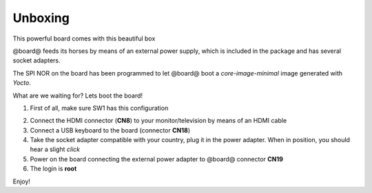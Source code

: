 .. _unboxing_label:

Unboxing
^^^^^^^^

This powerful board comes with this beautiful box

.. image:: _static/unboxing_close.jpg


@board@ feeds its horses by means of an external power supply, which is included in the package and has several socket adapters.

.. image:: _static/unboxing_open.jpg

The SPI NOR on the board has been programmed to let @board@ boot a *core-image-minimal* image generated with *Yocto*.

What are we waiting for? Lets boot the board!

1. First of all, make sure SW1 has this configuration

.. image:: _static/unboxing_switches.jpg
 

2. Connect the HDMI connector (**CN8**) to your monitor/television by means of an HDMI cable

3. Connect a USB keyboard to the board (connector **CN18**)

4. Take the socket adapter compatible with your country, plug it in the power adapter. When in position, you should hear a slight *click*

5. Power on the board connecting the external power adapter to @board@ connector **CN19**

6. The login is **root**

Enjoy!
